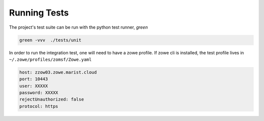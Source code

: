 Running Tests
==============

The project's test suite can be run with the python test runner, `green`

.. code-block::

  green -vvv  ./tests/unit

In order to run the integration test, one will need to have a zowe profile. If zowe cli is installed, the test profile lives in ``~/.zowe/profiles/zomsf/Zowe.yaml``

.. code-block::

  host: zzow03.zowe.marist.cloud
  port: 10443
  user: XXXXX
  password: XXXXX
  rejectUnauthorized: false
  protocol: https
